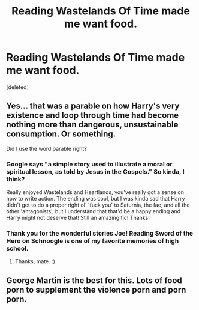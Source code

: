 #+TITLE: Reading Wastelands Of Time made me want food.

* Reading Wastelands Of Time made me want food.
:PROPERTIES:
:Score: 19
:DateUnix: 1587905307.0
:DateShort: 2020-Apr-26
:FlairText: Recommendation/Misc/Discussion/Meta
:END:
[deleted]


** Yes... that was a parable on how Harry's very existence and loop through time had become nothing more than dangerous, unsustainable consumption. Or something.

Did I use the word parable right?
:PROPERTIES:
:Author: Joe_Ducie
:Score: 16
:DateUnix: 1587907942.0
:DateShort: 2020-Apr-26
:END:

*** Google says "a simple story used to illustrate a moral or spiritual lesson, as told by Jesus in the Gospels." So kinda, I think?

Really enjoyed Wastelands and Heartlands, you've really got a sense on how to write action. The ending was cool, but I was kinda sad that Harry didn't get to do a proper right ol' 'fuck you' to Saturnia, the fae, and all the other 'antagonists', but I understand that that'd be a happy ending and Harry might not deserve that! Still an amazing fic! Thanks!
:PROPERTIES:
:Score: 6
:DateUnix: 1587909076.0
:DateShort: 2020-Apr-26
:END:


*** Thank you for the wonderful stories Joe! Reading Sword of the Hero on Schnoogle is one of my favorite memories of high school.
:PROPERTIES:
:Author: alwaysaloneguy
:Score: 6
:DateUnix: 1587916229.0
:DateShort: 2020-Apr-26
:END:

**** Thanks, mate. :)
:PROPERTIES:
:Author: Joe_Ducie
:Score: 2
:DateUnix: 1587938371.0
:DateShort: 2020-Apr-27
:END:


** George Martin is the best for this. Lots of food porn to supplement the violence porn and porn porn.
:PROPERTIES:
:Author: Taure
:Score: 9
:DateUnix: 1587919046.0
:DateShort: 2020-Apr-26
:END:
